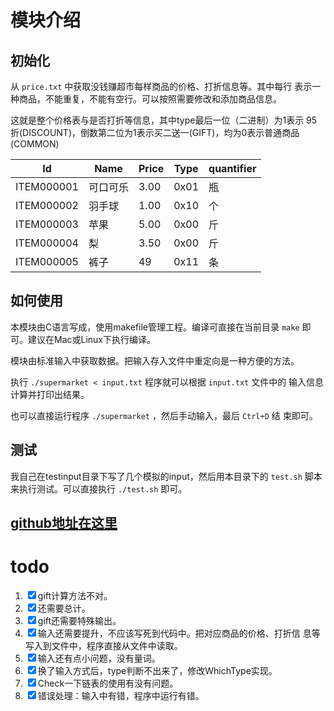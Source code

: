 # -*- word-wrap: nil; -*-
#+OPTIONS: ^:{}
#+STARTUP: content
#+STARTUP: align
#+STARUP: hideblocks


* 模块介绍
** 初始化
  从 =price.txt= 中获取没钱赚超市每样商品的价格、打折信息等。其中每行
  表示一种商品，不能重复，不能有空行。可以按照需要修改和添加商品信息。

  这就是整个价格表与是否打折等信息，其中type最后一位（二进制）为1表示
  95折(DISCOUNT)，倒数第二位为1表示买二送一(GIFT)，均为0表示普通商品
  (COMMON)
  |------------+----------+-------+------+------------|
  | Id         | Name     | Price | Type | quantifier |
  |------------+----------+-------+------+------------|
  | ITEM000001 | 可口可乐 |  3.00 | 0x01 | 瓶         |
  | ITEM000002 | 羽手球   |  1.00 | 0x10 | 个         |
  | ITEM000003 | 苹果     |  5.00 | 0x00 | 斤         |
  | ITEM000004 | 梨       |  3.50 | 0x00 | 斤         |
  | ITEM000005 | 裤子     |    49 | 0x11 | 条         |
  |------------+----------+-------+------+------------|
** 如何使用
  本模块由C语言写成，使用makefile管理工程。编译可直接在当前目录 =make=
  即可。建议在Mac或Linux下执行编译。
  
  模块由标准输入中获取数据。把输入存入文件中重定向是一种方便的方法。
  
  执行 =./supermarket < input.txt= 程序就可以根据 =input.txt= 文件中的
  输入信息计算并打印出结果。
  
  也可以直接运行程序 =./supermarket= ，然后手动输入，最后 =Ctrl+D= 结
  束即可。

** 测试
   我自己在testinput目录下写了几个模拟的input，然后用本目录下的
   =test.sh= 脚本来执行测试。可以直接执行 =./test.sh= 即可。
** [[https://github.com/pengpengxp/supermartket][github地址在这里]]
* todo
  1. [X] gift计算方法不对。
  2. [X] 还需要总计。
  3. [X] gift还需要特殊输出。
  4. [X] 输入还需要提升，不应该写死到代码中。把对应商品的价格、打折信
     息等写入到文件中，程序直接从文件中读取。
  5. [X] 输入还有点小问题，没有量词。
  6. [X] 换了输入方式后，type判断不出来了，修改WhichType实现。
  7. [X] Check一下链表的使用有没有问题。
  8. [X] 错误处理：输入中有错，程序中运行有错。

